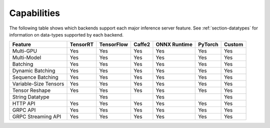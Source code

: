..
  # Copyright (c) 2019, NVIDIA CORPORATION. All rights reserved.
  #
  # Redistribution and use in source and binary forms, with or without
  # modification, are permitted provided that the following conditions
  # are met:
  #  * Redistributions of source code must retain the above copyright
  #    notice, this list of conditions and the following disclaimer.
  #  * Redistributions in binary form must reproduce the above copyright
  #    notice, this list of conditions and the following disclaimer in the
  #    documentation and/or other materials provided with the distribution.
  #  * Neither the name of NVIDIA CORPORATION nor the names of its
  #    contributors may be used to endorse or promote products derived
  #    from this software without specific prior written permission.
  #
  # THIS SOFTWARE IS PROVIDED BY THE COPYRIGHT HOLDERS ``AS IS'' AND ANY
  # EXPRESS OR IMPLIED WARRANTIES, INCLUDING, BUT NOT LIMITED TO, THE
  # IMPLIED WARRANTIES OF MERCHANTABILITY AND FITNESS FOR A PARTICULAR
  # PURPOSE ARE DISCLAIMED.  IN NO EVENT SHALL THE COPYRIGHT OWNER OR
  # CONTRIBUTORS BE LIABLE FOR ANY DIRECT, INDIRECT, INCIDENTAL, SPECIAL,
  # EXEMPLARY, OR CONSEQUENTIAL DAMAGES (INCLUDING, BUT NOT LIMITED TO,
  # PROCUREMENT OF SUBSTITUTE GOODS OR SERVICES; LOSS OF USE, DATA, OR
  # PROFITS; OR BUSINESS INTERRUPTION) HOWEVER CAUSED AND ON ANY THEORY
  # OF LIABILITY, WHETHER IN CONTRACT, STRICT LIABILITY, OR TORT
  # (INCLUDING NEGLIGENCE OR OTHERWISE) ARISING IN ANY WAY OUT OF THE USE
  # OF THIS SOFTWARE, EVEN IF ADVISED OF THE POSSIBILITY OF SUCH DAMAGE.

.. _section-capabilities:

Capabilities
============

The following table shows which backends support each major inference
server feature. See :ref:`section-datatypes` for information on
data-types supported by each backend.

+-------------------------+---------+-----------+-------+-------------+--------+-------+
|Feature                  |TensorRT |TensorFlow |Caffe2 |ONNX Runtime |PyTorch |Custom |
+=========================+=========+===========+=======+=============+========+=======+
|Multi-GPU                |Yes      |Yes        |Yes    |Yes          |Yes     |Yes    |
+-------------------------+---------+-----------+-------+-------------+--------+-------+
|Multi-Model              |Yes      |Yes        |Yes    |Yes          |Yes     |Yes    |
+-------------------------+---------+-----------+-------+-------------+--------+-------+
|Batching                 |Yes      |Yes        |Yes    |Yes          |Yes     |Yes    |
+-------------------------+---------+-----------+-------+-------------+--------+-------+
|Dynamic Batching         |Yes      |Yes        |Yes    |Yes          |Yes     |Yes    |
+-------------------------+---------+-----------+-------+-------------+--------+-------+
|Sequence Batching        |Yes      |Yes        |Yes    |Yes          |Yes     |Yes    |
+-------------------------+---------+-----------+-------+-------------+--------+-------+
|Variable-Size Tensors    |Yes      |Yes        |Yes    |Yes          |Yes     |Yes    |
+-------------------------+---------+-----------+-------+-------------+--------+-------+
|Tensor Reshape           |Yes      |Yes        |Yes    |Yes          |Yes     |Yes    |
+-------------------------+---------+-----------+-------+-------------+--------+-------+
|String Datatype          |         |Yes        |       |Yes          |        |Yes    |
+-------------------------+---------+-----------+-------+-------------+--------+-------+
|HTTP API                 |Yes      |Yes        |Yes    |Yes          |Yes     |Yes    |
+-------------------------+---------+-----------+-------+-------------+--------+-------+
|GRPC API                 |Yes      |Yes        |Yes    |Yes          |Yes     |Yes    |
+-------------------------+---------+-----------+-------+-------------+--------+-------+
|GRPC Streaming API       |Yes      |Yes        |Yes    |Yes          |Yes     |Yes    |
+-------------------------+---------+-----------+-------+-------------+--------+-------+
